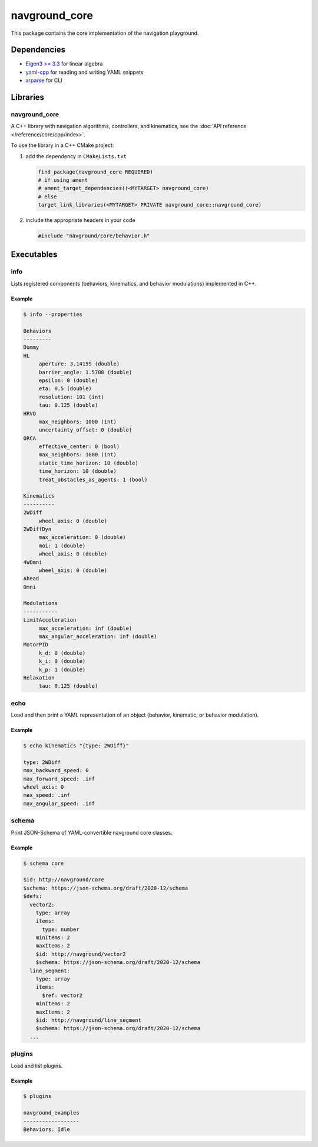 ==============
navground_core
==============

This package contains the core implementation of the navigation playground.

Dependencies
============

- `Eigen3 >= 3.3 <https://eigen.tuxfamily.org>`_ for linear algebra
- `yaml-cpp <https://github.com/jbeder/yaml-cpp>`_ for reading and writing YAML snippets
- `arparse <https://github.com/p-ranav/argparse>`_ for CLI

Libraries
=========

navground_core
---------------

A C++ library with navigation algorithms, controllers, and kinematics, see the :doc:`API reference </reference/core/cpp/index>`.

To use the library in a C++ CMake project:

#. add the dependency in ``CMakeLists.txt``

   .. code-block:: cmake

      find_package(navground_core REQUIRED)
      # if using ament
      # ament_target_dependencies((<MYTARGET> navground_core)
      # else
      target_link_libraries(<MYTARGET> PRIVATE navground_core::navground_core)

#. include the appropriate headers in your code

   .. code-block:: cpp

      #include "navground/core/behavior.h"


Executables
===========

.. _info:

info
----

Lists registered components (behaviors, kinematics, and behavior modulations) implemented in C++.


.. argparse::
   :module: navground.core.info
   :func: parser
   :prog: info
   :nodescription:
   :nodefault:

Example
~~~~~~~

.. code-block:: console

   $ info --properties

   Behaviors
   ---------
   Dummy
   HL
        aperture: 3.14159 (double)
        barrier_angle: 1.5708 (double)
        epsilon: 0 (double)
        eta: 0.5 (double)
        resolution: 101 (int)
        tau: 0.125 (double)
   HRVO
        max_neighbors: 1000 (int)
        uncertainty_offset: 0 (double)
   ORCA
        effective_center: 0 (bool)
        max_neighbors: 1000 (int)
        static_time_horizon: 10 (double)
        time_horizon: 10 (double)
        treat_obstacles_as_agents: 1 (bool)
   
   Kinematics
   ----------
   2WDiff
        wheel_axis: 0 (double)
   2WDiffDyn
        max_acceleration: 0 (double)
        moi: 1 (double)
        wheel_axis: 0 (double)
   4WOmni
        wheel_axis: 0 (double)
   Ahead
   Omni
   
   Modulations
   -----------
   LimitAcceleration
        max_acceleration: inf (double)
        max_angular_acceleration: inf (double)
   MotorPID
        k_d: 0 (double)
        k_i: 0 (double)
        k_p: 1 (double)
   Relaxation
        tau: 0.125 (double)

.. _echo:

echo
----

Load and then print a YAML representation of an object (behavior, kinematic, or behavior modulation).

.. argparse::
   :module: navground.core.echo
   :func: parser
   :prog: echo
   :nodescription:
   :nodefault:

Example
~~~~~~~

.. code-block:: console

   $ echo kinematics "{type: 2WDiff}"

   type: 2WDiff
   max_backward_speed: 0
   max_forward_speed: .inf
   wheel_axis: 0
   max_speed: .inf
   max_angular_speed: .inf


.. _schema:

schema
-------

Print JSON-Schema of YAML-convertible navground core classes.

.. argparse::
   :module: navground.core.print_schema
   :func: parser
   :prog: schema
   :nodescription:
   :nodefault:

Example
~~~~~~~

.. code-block:: console

   $ schema core

   $id: http://navground/core
   $schema: https://json-schema.org/draft/2020-12/schema
   $defs:
     vector2:
       type: array
       items:
         type: number
       minItems: 2
       maxItems: 2
       $id: http://navground/vector2
       $schema: https://json-schema.org/draft/2020-12/schema
     line_segment:
       type: array
       items:
         $ref: vector2
       minItems: 2
       maxItems: 2
       $id: http://navground/line_segment
       $schema: https://json-schema.org/draft/2020-12/schema
     ...

.. _plugins:

plugins
-------

Load and list plugins.

.. argparse::
   :module: navground.core.list_plugins
   :func: parser
   :prog: plugins
   :nodescription:
   :nodefault:

Example
~~~~~~~

.. code-block:: console

   $ plugins

   navground_examples
   ------------------
   Behaviors: Idle
